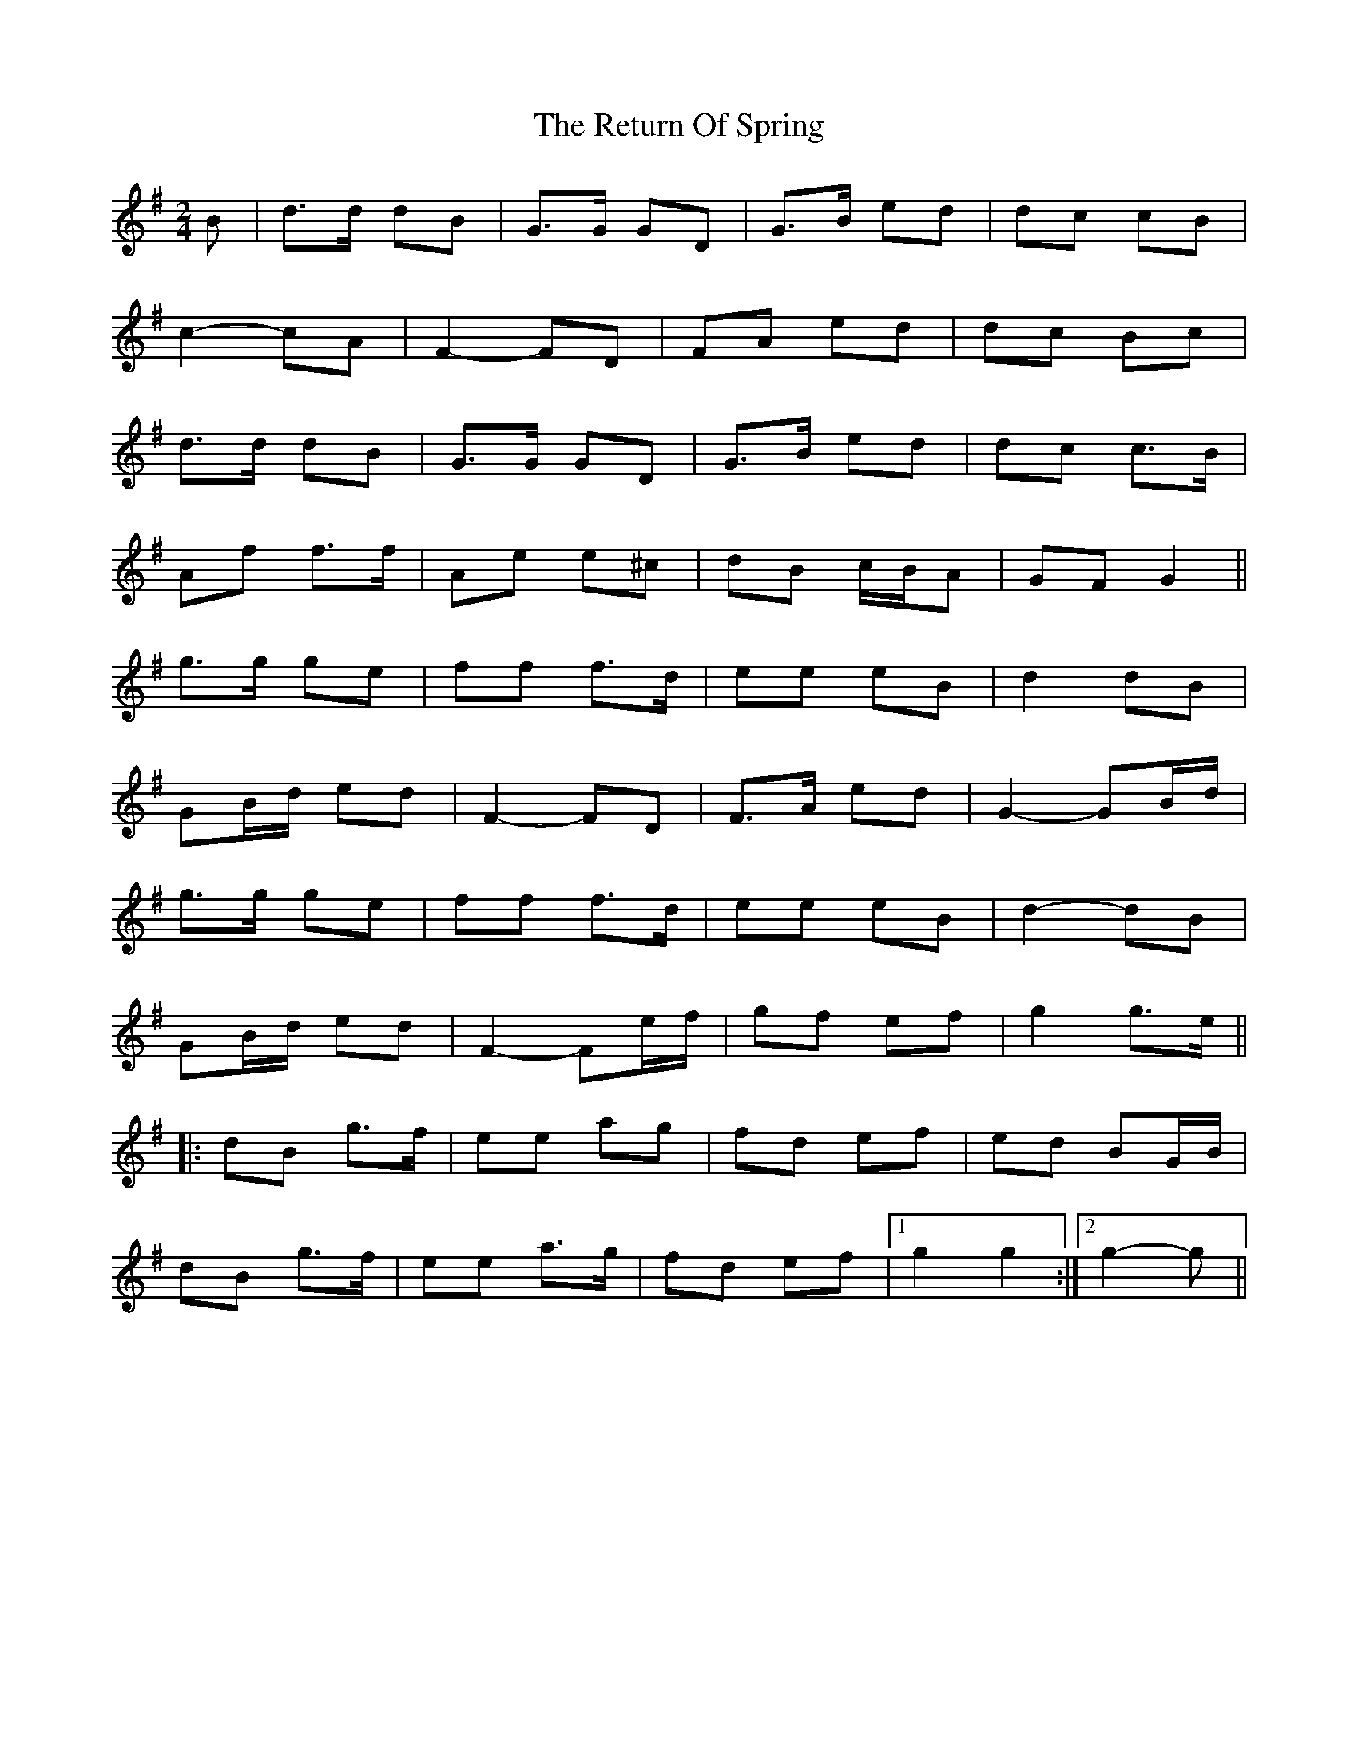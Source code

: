 X: 34327
T: Return Of Spring, The
R: barndance
M: 4/4
K: Gmajor
M:2/4
B|d>d dB|G>G GD|G>B ed|dc cB|
c2- cA|F2- FD|FA ed|dc Bc|
d>d dB|G>G GD|G>B ed|dc c>B|
Af f>f|Ae e^c|dB c/B/A|GF G2||
g>g ge|ff f>d|ee eB|d2 dB|
GB/d/ ed|F2- FD|F>A ed|G2- GB/d/|
g>g ge|ff f>d|ee eB|d2- dB|
GB/d/ ed|F2- Fe/f/|gf ef|g2 g>e||
|:dB g>f|ee ag|fd ef|ed BG/B/|
dB g>f|ee a>g|fd ef|1 g2 g2:|2 g2- g||

